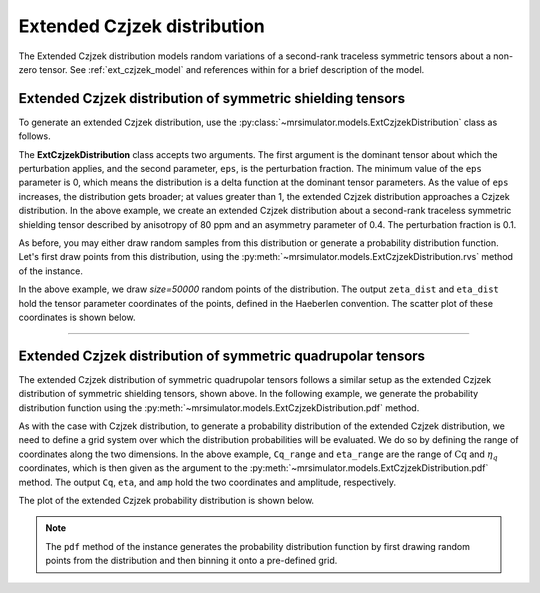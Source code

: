 .. _extended_czjzek_distribution:

Extended Czjzek distribution
----------------------------

The Extended Czjzek distribution models random variations of a second-rank traceless
symmetric tensors about a non-zero tensor.  See :ref:`ext_czjzek_model` and
references within for a brief description of the model.

Extended Czjzek distribution of symmetric shielding tensors
'''''''''''''''''''''''''''''''''''''''''''''''''''''''''''

To generate an extended Czjzek distribution, use the
:py:class:`~mrsimulator.models.ExtCzjzekDistribution` class as follows.

.. plot::
    :context: reset

    from mrsimulator.models import ExtCzjzekDistribution

    shielding_tensor = {"zeta": 80, "eta": 0.4}
    shielding_model = ExtCzjzekDistribution(shielding_tensor, eps=0.1)

The **ExtCzjzekDistribution** class accepts two arguments. The first argument is the
dominant tensor about which the perturbation applies, and the second parameter, ``eps``,
is the perturbation fraction. The minimum value of the ``eps`` parameter is 0, which means
the distribution is a delta function at the dominant tensor parameters. As the value of
``eps`` increases, the distribution gets broader; at values greater than 1, the extended
Czjzek distribution approaches a Czjzek distribution. In the above example, we create an
extended Czjzek distribution about a second-rank traceless symmetric shielding tensor
described by anisotropy of 80 ppm and an asymmetry parameter of 0.4. The perturbation
fraction is 0.1.

As before, you may either draw random samples from this distribution or generate a
probability distribution function. Let's first draw points from this distribution, using
the :py:meth:`~mrsimulator.models.ExtCzjzekDistribution.rvs` method of the instance.

.. plot::
    :context: close-figs

    zeta_dist, eta_dist = shielding_model.rvs(size=50000)

In the above example, we draw *size=50000* random points of the distribution. The output
``zeta_dist`` and ``eta_dist`` hold the tensor parameter coordinates of the points, defined
in the Haeberlen convention.
The scatter plot of these coordinates is shown below.

.. skip: next

.. plot::
    :context: close-figs
    :caption: Extended Czjzek Distribution of shielding tensors.

    import matplotlib.pyplot as plt

    plt.scatter(zeta_dist, eta_dist, s=4, alpha=0.01)
    plt.xlabel("$\zeta$ / ppm")
    plt.ylabel("$\eta$")
    plt.xlim(60, 100)
    plt.ylim(0, 1)
    plt.tight_layout()
    plt.show()

----

Extended Czjzek distribution of symmetric quadrupolar tensors
'''''''''''''''''''''''''''''''''''''''''''''''''''''''''''''

The extended Czjzek distribution of symmetric quadrupolar tensors follows a similar
setup as the extended Czjzek distribution of symmetric shielding tensors, shown above.
In the following example, we generate the probability distribution
function using the :py:meth:`~mrsimulator.models.ExtCzjzekDistribution.pdf` method.

.. plot::
    :context: close-figs

    import numpy as np

    Cq_range = np.arange(100) * 0.04 + 2  # pre-defined Cq range in MHz.
    eta_range = np.arange(21) / 20  # pre-defined eta range.

    quad_tensor = {"Cq": 3.5, "eta": 0.23}  # Cq assumed in MHz
    model_quad = ExtCzjzekDistribution(quad_tensor, eps=0.2)
    Cq, eta, amp = model_quad.pdf(pos=[Cq_range, eta_range])

As with the case with Czjzek distribution, to generate a probability distribution of the
extended Czjzek distribution, we need to define a grid system over which the distribution
probabilities will be evaluated. We do so by defining the range of coordinates along the
two dimensions. In the above example, ``Cq_range`` and ``eta_range`` are the
range of :math:`\text{Cq}` and :math:`\eta_q` coordinates, which is then given as the
argument to the :py:meth:`~mrsimulator.models.ExtCzjzekDistribution.pdf` method. The output
``Cq``, ``eta``, and ``amp`` hold the two coordinates and amplitude, respectively.

The plot of the extended Czjzek probability distribution is shown below.

.. skip: next

.. plot::
    :context: close-figs
    :caption: Extended Czjzek Distribution of EFG tensors.

    import matplotlib.pyplot as plt

    plt.contourf(Cq, eta, amp, levels=10)
    plt.xlabel("$C_q$ / MHz")
    plt.ylabel("$\eta$")
    plt.tight_layout()
    plt.show()

.. note::
    The ``pdf`` method of the instance generates the probability distribution function
    by first drawing random points from the distribution and then binning it
    onto a pre-defined grid.

.. minigallery:: mrsimulator.models.ExtCzjzekDistribution
    :add-heading: Mini-gallery using the extended Czjzek distributions
    :heading-level: '

